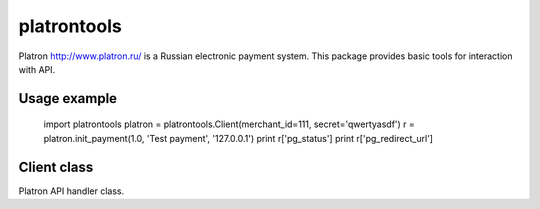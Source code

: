 ============
platrontools
============

Platron http://www.platron.ru/ is a Russian electronic payment system. This package provides basic tools for interaction with API.


Usage example
=============

	import platrontools
	platron = platrontools.Client(merchant_id=111, secret='qwertyasdf')
	r = platron.init_payment(1.0, 'Test payment', '127.0.0.1')
	print r['pg_status']
	print r['pg_redirect_url']

Client class
============

.. class:: Client(method='POST', secret=None, merchant_id=None)

	Platron API handler class.

	.. method:: init_payment(amount, description, user_ip, **optional)

		Sends request to Platron to initialize new payment.

	.. method:: create_response(data, url)

		Creates XML response by data.

	.. method:: parse_response(xml, url)

		Parses XML response from Platron.

	.. method:: check_signature(data, url)

		Checks data signature, which is send/received by script
		located at specified ``url``.
